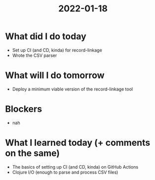 #+TITLE: 2022-01-18

* What did I do today
- Set up CI (and CD, kinda) for record-linkage
- Wrote the CSV parser
* What will I do tomorrow
- Deploy a minimum viable version of the record-linkage tool
* Blockers
- nah
* What I learned today (+ comments on the same)
- The basics of setting up CI (and CD, kinda) on GitHub Actions
- Clojure I/O (enough to parse and process CSV files)
